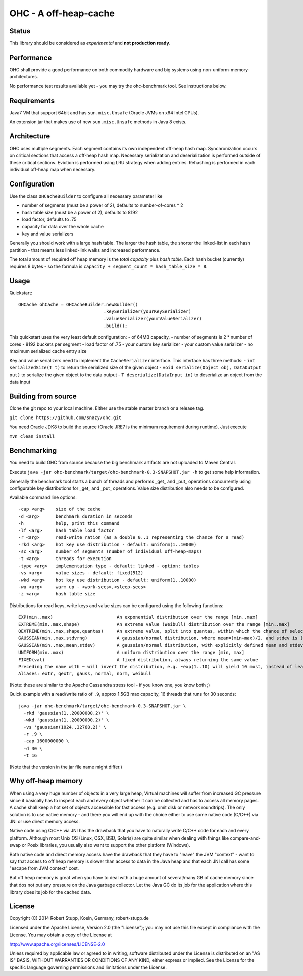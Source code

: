 OHC - A off-heap-cache
======================

Status
------

This library should be considered as *experimental* and **not production ready**.

Performance
-----------

OHC shall provide a good performance on both commodity hardware and big systems using non-uniform-memory-architectures.

No performance test results available yet - you may try the ohc-benchmark tool. See instructions below.

Requirements
------------

Java7 VM that support 64bit and has ``sun.misc.Unsafe`` (Oracle JVMs on x64 Intel CPUs).

An extension jar that makes use of new ``sun.misc.Unsafe`` methods in Java 8 exists.

Architecture
------------

OHC uses multiple segments. Each segment contains its own independent off-heap hash map. Synchronization occurs
on critical sections that access a off-heap hash map. Necessary serialization and deserialization is performed
outside of these critical sections.
Eviction is performed using LRU strategy when adding entries.
Rehashing is performed in each individual off-heap map when necessary.

Configuration
-------------

Use the class ``OHCacheBuilder`` to configure all necessary parameter like

- number of segments (must be a power of 2), defaults to number-of-cores * 2
- hash table size (must be a power of 2), defaults to 8192
- load factor, defaults to .75
- capacity for data over the whole cache
- key and value serializers

Generally you should work with a large hash table. The larger the hash table, the shorter the linked-list in each
hash partition - that means less linked-link walks and increased performance.

The total amount of required off heap memory is the *total capacity* plus *hash table*. Each hash bucket (currently)
requires 8 bytes - so the formula is ``capacity + segment_count * hash_table_size * 8``.

Usage
-----

Quickstart::

 OHCache ohCache = OHCacheBuilder.newBuilder()
                                 .keySerializer(yourKeySerializer)
                                 .valueSerializer(yourValueSerializer)
                                 .build();

This quickstart uses the very least default configuration:
- of 64MB capacity,
- number of segments is 2 * number of cores
- 8192 buckets per segment
- load factor of .75
- your custom key serializer
- your custom value serializer
- no maximum serialized cache entry size

Key and value serializers need to implement the ``CacheSerializer`` interface. This interface has three methods:
- ``int serializedSize(T t)`` to return the serialized size of the given object
- ``void serialize(Object obj, DataOutput out)`` to serialize the given object to the data output
- ``T deserialize(DataInput in)`` to deserialize an object from the data input

Building from source
--------------------

Clone the git repo to your local machine. Either use the stable master branch or a release tag.

``git clone https://github.com/snazy/ohc.git``

You need Oracle JDK8 to build the source (Oracle JRE7 is the minimum requirement during runtime).
Just execute

``mvn clean install``

Benchmarking
------------

You need to build OHC from source because the big benchmark artifacts are not uploaded to Maven Central.

Execute ``java -jar ohc-benchmark/target/ohc-benchmark-0.3-SNAPSHOT.jar -h`` to get some help information.

Generally the benchmark tool starts a bunch of threads and performs _get_ and _put_ operations concurrently
using configurable key distributions for _get_ and _put_ operations. Value size distribution also needs to be configured.

Available command line options::

 -cap <arg>    size of the cache
 -d <arg>      benchmark duration in seconds
 -h            help, print this command
 -lf <arg>     hash table load factor
 -r <arg>      read-write ration (as a double 0..1 representing the chance for a read)
 -rkd <arg>    hot key use distribution - default: uniform(1..10000)
 -sc <arg>     number of segments (number of individual off-heap-maps)
 -t <arg>      threads for execution
 -type <arg>   implementation type - default: linked - option: tables
 -vs <arg>     value sizes - default: fixed(512)
 -wkd <arg>    hot key use distribution - default: uniform(1..10000)
 -wu <arg>     warm up - <work-secs>,<sleep-secs>
 -z <arg>      hash table size

Distributions for read keys, write keys and value sizes can be configured using the following functions::

 EXP(min..max)                        An exponential distribution over the range [min..max]
 EXTREME(min..max,shape)              An extreme value (Weibull) distribution over the range [min..max]
 QEXTREME(min..max,shape,quantas)     An extreme value, split into quantas, within which the chance of selection is uniform
 GAUSSIAN(min..max,stdvrng)           A gaussian/normal distribution, where mean=(min+max)/2, and stdev is (mean-min)/stdvrng
 GAUSSIAN(min..max,mean,stdev)        A gaussian/normal distribution, with explicitly defined mean and stdev
 UNIFORM(min..max)                    A uniform distribution over the range [min, max]
 FIXED(val)                           A fixed distribution, always returning the same value
 Preceding the name with ~ will invert the distribution, e.g. ~exp(1..10) will yield 10 most, instead of least, often
 Aliases: extr, qextr, gauss, normal, norm, weibull

(Note: these are similar to the Apache Cassandra stress tool - if you know one, you know both ;)

Quick example with a read/write ratio of ``.9``, approx 1.5GB max capacity, 16 threads that runs for 30 seconds::

 java -jar ohc-benchmark/target/ohc-benchmark-0.3-SNAPSHOT.jar \
   -rkd 'gaussian(1..20000000,2)' \
   -wkd 'gaussian(1..20000000,2)' \
   -vs 'gaussian(1024..32768,2)' \
   -r .9 \
   -cap 1600000000 \
   -d 30 \
   -t 16

(Note that the version in the jar file name might differ.)

Why off-heap memory
-------------------

When using a very huge number of objects in a very large heap, Virtual machines will suffer from increased GC
pressure since it basically has to inspect each and every object whether it can be collected and has to access all
memory pages. A cache shall keep a hot set of objects accessible for fast access (e.g. omit disk or network
roundtrips). The only solution is to use native memory - and there you will end up with the choice either
to use some native code (C/C++) via JNI or use direct memory access.

Native code using C/C++ via JNI has the drawback that you have to naturally write C/C++ code for each and
every platform. Although most Unix OS (Linux, OSX, BSD, Solaris) are quite similar when dealing with things
like compare-and-swap or Posix libraries, you usually also want to support the other platform (Windows).

Both native code and direct memory access have the drawback that they have to "leave" the JVM "context" -
want to say that access to off heap memory is slower than access to data in the Java heap and that each JNI call
has some "escape from JVM context" cost.

But off heap memory is great when you have to deal with a huge amount of several/many GB of cache memory since
that dos not put any pressure on the Java garbage collector. Let the Java GC do its job for the application where
this library does its job for the cached data.

License
-------

Copyright (C) 2014 Robert Stupp, Koeln, Germany, robert-stupp.de

Licensed under the Apache License, Version 2.0 (the "License");
you may not use this file except in compliance with the License.
You may obtain a copy of the License at

http://www.apache.org/licenses/LICENSE-2.0

Unless required by applicable law or agreed to in writing, software
distributed under the License is distributed on an "AS IS" BASIS,
WITHOUT WARRANTIES OR CONDITIONS OF ANY KIND, either express or implied.
See the License for the specific language governing permissions and
limitations under the License.
